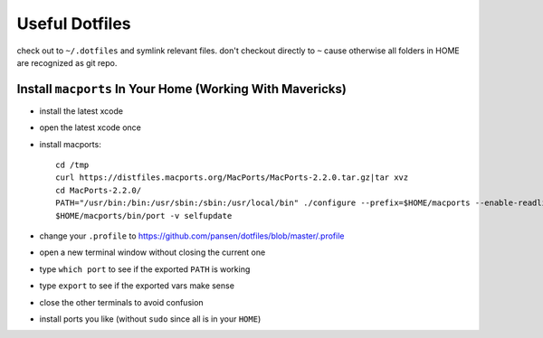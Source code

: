 Useful Dotfiles
===============

check out to ``~/.dotfiles`` and symlink relevant files. don't checkout directly
to ``~`` cause otherwise all folders in HOME are recognized as git repo.

Install ``macports`` In Your Home (Working With Mavericks)
----------------------------------------------------------

- install the latest xcode 
- open the latest xcode once
- install macports::

    cd /tmp 
    curl https://distfiles.macports.org/MacPorts/MacPorts-2.2.0.tar.gz|tar xvz
    cd MacPorts-2.2.0/
    PATH="/usr/bin:/bin:/usr/sbin:/sbin:/usr/local/bin" ./configure --prefix=$HOME/macports --enable-readline --prefix=$HOME/macports --with-install-user=`id -un` --with-install-group=`id -gn` --with-tcl=/Applications/Xcode.app/Contents/Developer/Platforms/MacOSX.platform/Developer/SDKs/MacOSX10.9.sdk/System/Library/Frameworks/Tcl.framework/ --with-tclinclude=/Applications/Xcode.app/Contents/Developer/Platforms/MacOSX.platform/Developer/SDKs/MacOSX10.9.sdk/System/Library/Frameworks/Tcl.framework/Versions/8.5/Headers/ && make && make install
    $HOME/macports/bin/port -v selfupdate

- change your ``.profile`` to https://github.com/pansen/dotfiles/blob/master/.profile
- open a new terminal window without closing the current one
- type ``which port`` to see if the exported ``PATH`` is working
- type ``export`` to see if the exported vars make sense
- close the other terminals to avoid confusion
- install ports you like (without ``sudo`` since all is in your ``HOME``)
